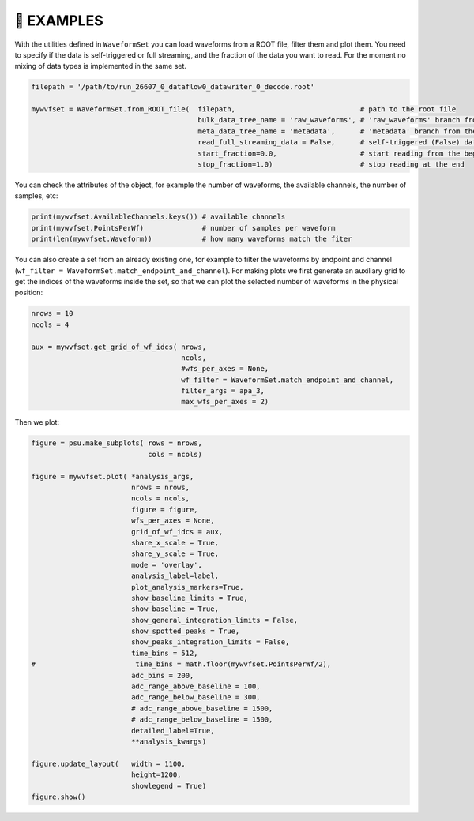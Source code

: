 .. _notebook:

👾 **EXAMPLES**
================


With the utilities defined in ``WaveformSet`` you can load waveforms from a ROOT file, filter them and plot them.
You need to specify if the data is self-triggered or full streaming, and the fraction of the data you want to read.
For the moment no mixing of data types is implemented in the same set.


.. code-block:: python

    filepath = '/path/to/run_26607_0_dataflow0_datawriter_0_decode.root'  

    mywvfset = WaveformSet.from_ROOT_file(  filepath,                              # path to the root file                       
                                            bulk_data_tree_name = 'raw_waveforms', # 'raw_waveforms' branch from the root file
                                            meta_data_tree_name = 'metadata',      # 'metadata' branch from the root file
                                            read_full_streaming_data = False,      # self-triggered (False) data
                                            start_fraction=0.0,                    # start reading from the beginning
                                            stop_fraction=1.0)                     # stop reading at the end


You can check the attributes of the object, for example the number of waveforms, the available channels, the number of samples, etc:


.. code-block:: python

    print(mywvfset.AvailableChannels.keys()) # available channels
    print(mywvfset.PointsPerWf)              # number of samples per waveform
    print(len(mywvfset.Waveform))            # how many waveforms match the fiter

You can also create a set from an already existing one, for example to filter the waveforms by endpoint and channel (``wf_filter = WaveformSet.match_endpoint_and_channel``).
For making plots we first generate an auxiliary grid to get the indices of the waveforms inside the set, so that we can plot the selected number of waveforms in the physical position:

.. code-block:: python

    nrows = 10
    ncols = 4

    aux = mywvfset.get_grid_of_wf_idcs( nrows,
                                        ncols,
                                        #wfs_per_axes = None,
                                        wf_filter = WaveformSet.match_endpoint_and_channel,
                                        filter_args = apa_3,
                                        max_wfs_per_axes = 2)

Then we plot:

.. code-block:: python

    figure = psu.make_subplots( rows = nrows,
                                cols = ncols)

    figure = mywvfset.plot( *analysis_args,
                            nrows = nrows,
                            ncols = ncols,
                            figure = figure,
                            wfs_per_axes = None,
                            grid_of_wf_idcs = aux,
                            share_x_scale = True,
                            share_y_scale = True,
                            mode = 'overlay',
                            analysis_label=label,
                            plot_analysis_markers=True,
                            show_baseline_limits = True,
                            show_baseline = True,
                            show_general_integration_limits = False,
                            show_spotted_peaks = True,
                            show_peaks_integration_limits = False,
                            time_bins = 512,
    #                        time_bins = math.floor(mywvfset.PointsPerWf/2),
                            adc_bins = 200,
                            adc_range_above_baseline = 100,
                            adc_range_below_baseline = 300,
                            # adc_range_above_baseline = 1500,
                            # adc_range_below_baseline = 1500,
                            detailed_label=True,
                            **analysis_kwargs)

    figure.update_layout(   width = 1100,
                            height=1200,
                            showlegend = True)
    figure.show()